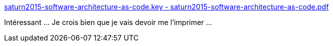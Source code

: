 :jbake-type: post
:jbake-status: published
:jbake-title: saturn2015-software-architecture-as-code.key - saturn2015-software-architecture-as-code.pdf
:jbake-tags: software,architecture,concepts,_mois_mai,_année_2015
:jbake-date: 2015-05-17
:jbake-depth: ../
:jbake-uri: shaarli/1431848024000.adoc
:jbake-source: https://nicolas-delsaux.hd.free.fr/Shaarli?searchterm=http%3A%2F%2Fstatic.codingthearchitecture.com%2Fpresentations%2Fsaturn2015-software-architecture-as-code.pdf&searchtags=software+architecture+concepts+_mois_mai+_ann%C3%A9e_2015
:jbake-style: shaarli

http://static.codingthearchitecture.com/presentations/saturn2015-software-architecture-as-code.pdf[saturn2015-software-architecture-as-code.key - saturn2015-software-architecture-as-code.pdf]

Intéressant ... Je crois bien que je vais devoir me l'imprimer ...
